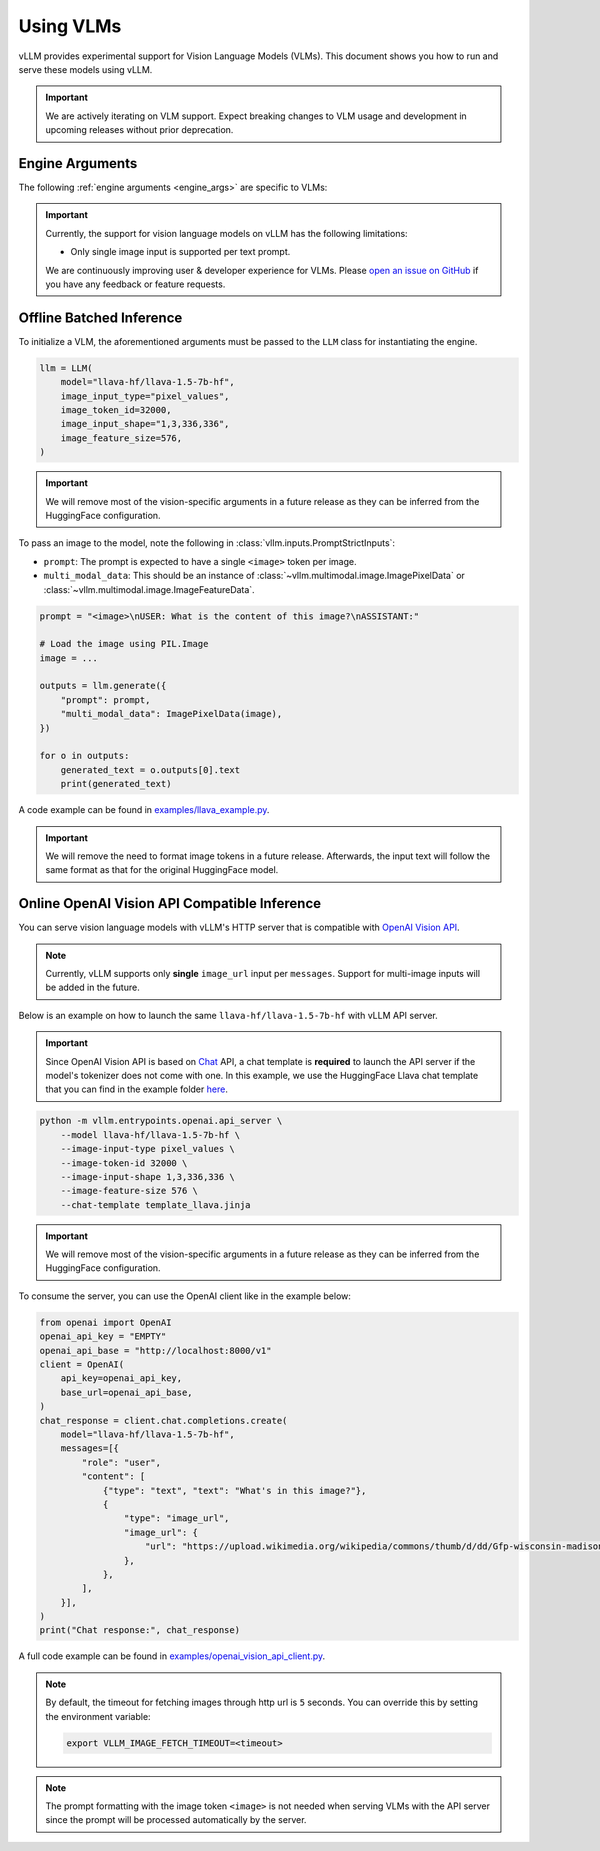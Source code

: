 .. _vlm:

Using VLMs
==========

vLLM provides experimental support for Vision Language Models (VLMs). This document shows you how to run and serve these models using vLLM.

.. important::
    We are actively iterating on VLM support. Expect breaking changes to VLM usage and development in upcoming releases without prior deprecation.

Engine Arguments
----------------

The following :ref:`engine arguments <engine_args>` are specific to VLMs:

.. argparse::
    :module: vllm.engine.arg_utils
    :func: _vlm_engine_args_parser
    :prog: -m vllm.entrypoints.openai.api_server
    :nodefaultconst:

.. important::
    Currently, the support for vision language models on vLLM has the following limitations:

    * Only single image input is supported per text prompt.

    We are continuously improving user & developer experience for VLMs. Please `open an issue on GitHub <https://github.com/vllm-project/vllm/issues/new/choose>`_ if you have any feedback or feature requests.

Offline Batched Inference
-------------------------

To initialize a VLM, the aforementioned arguments must be passed to the ``LLM`` class for instantiating the engine.

.. code-block:: python

    llm = LLM(
        model="llava-hf/llava-1.5-7b-hf",
        image_input_type="pixel_values",
        image_token_id=32000,
        image_input_shape="1,3,336,336",
        image_feature_size=576,
    )

.. important::
    We will remove most of the vision-specific arguments in a future release as they can be inferred from the HuggingFace configuration.


To pass an image to the model, note the following in :class:`vllm.inputs.PromptStrictInputs`:

* ``prompt``: The prompt is expected to have a single ``<image>`` token per image.
* ``multi_modal_data``: This should be an instance of :class:`~vllm.multimodal.image.ImagePixelData` or :class:`~vllm.multimodal.image.ImageFeatureData`.

.. code-block:: python

    prompt = "<image>\nUSER: What is the content of this image?\nASSISTANT:"

    # Load the image using PIL.Image
    image = ...

    outputs = llm.generate({
        "prompt": prompt,
        "multi_modal_data": ImagePixelData(image),
    })

    for o in outputs:
        generated_text = o.outputs[0].text
        print(generated_text)

A code example can be found in `examples/llava_example.py <https://github.com/vllm-project/vllm/blob/main/examples/llava_example.py>`_.

.. important::
    We will remove the need to format image tokens in a future release. Afterwards, the input text will follow the same format as that for the original HuggingFace model.

Online OpenAI Vision API Compatible Inference
----------------------------------------------

You can serve vision language models with vLLM's HTTP server that is compatible with `OpenAI Vision API <https://platform.openai.com/docs/guides/vision>`_.

.. note::
    Currently, vLLM supports only **single** ``image_url`` input per ``messages``. Support for multi-image inputs will be
    added in the future.

Below is an example on how to launch the same ``llava-hf/llava-1.5-7b-hf`` with vLLM API server.

.. important::
    Since OpenAI Vision API is based on `Chat <https://platform.openai.com/docs/api-reference/chat>`_ API, a chat template 
    is **required** to launch the API server if the model's tokenizer does not come with one. In this example, we use the 
    HuggingFace Llava chat template that you can find in the example folder `here <https://github.com/vllm-project/vllm/blob/main/examples/template_llava.jinja>`_.

.. code-block:: bash

    python -m vllm.entrypoints.openai.api_server \
        --model llava-hf/llava-1.5-7b-hf \
        --image-input-type pixel_values \
        --image-token-id 32000 \
        --image-input-shape 1,3,336,336 \
        --image-feature-size 576 \
        --chat-template template_llava.jinja

.. important::
    We will remove most of the vision-specific arguments in a future release as they can be inferred from the HuggingFace configuration.

To consume the server, you can use the OpenAI client like in the example below:

.. code-block:: python

    from openai import OpenAI
    openai_api_key = "EMPTY"
    openai_api_base = "http://localhost:8000/v1"
    client = OpenAI(
        api_key=openai_api_key,
        base_url=openai_api_base,
    )
    chat_response = client.chat.completions.create(
        model="llava-hf/llava-1.5-7b-hf",
        messages=[{
            "role": "user",
            "content": [
                {"type": "text", "text": "What's in this image?"},
                {
                    "type": "image_url",
                    "image_url": {
                        "url": "https://upload.wikimedia.org/wikipedia/commons/thumb/d/dd/Gfp-wisconsin-madison-the-nature-boardwalk.jpg/2560px-Gfp-wisconsin-madison-the-nature-boardwalk.jpg",
                    },
                },
            ],
        }],
    )
    print("Chat response:", chat_response)

A full code example can be found in `examples/openai_vision_api_client.py <https://github.com/vllm-project/vllm/blob/main/examples/openai_vision_api_client.py>`_.

.. note::

    By default, the timeout for fetching images through http url is ``5`` seconds. You can override this by setting the environment variable:

    .. code-block:: shell

        export VLLM_IMAGE_FETCH_TIMEOUT=<timeout>

.. note::
    The prompt formatting with the image token ``<image>`` is not needed when serving VLMs with the API server since the prompt will be 
    processed automatically by the server.
